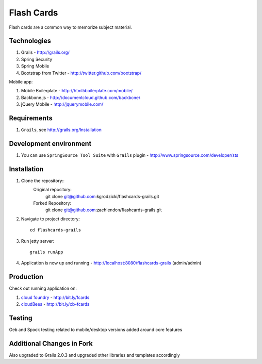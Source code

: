 
***********
Flash Cards
***********

Flash cards are a common way to memorize subject material.

Technologies
============

#. Grails - http://grails.org/
#. Spring Security
#. Spring Mobile
#. Bootstrap from Twitter - http://twitter.github.com/bootstrap/

Mobile app:

#. Mobile Boilerplate - http://html5boilerplate.com/mobile/	 
#. Backbone.js - http://documentcloud.github.com/backbone/
#. jQuery Mobile - http://jquerymobile.com/

Requirements
============

#. ``Grails``, see http://grails.org/Installation

Development environment
=======================

#. You can use ``SpringSource Tool Suite`` with ``Grails`` plugin - http://www.springsource.com/developer/sts

Installation
============
#. Clone the repository::
        Original repository:
            git clone git@github.com:kgrodzicki/flashcards-grails.git
        Forked Repository:
            git clone git@github.com:zachlendon/flashcards-grails.git

#. Navigate to project directory::

    cd flashcards-grails

#. Run jetty server::

    grails runApp

#. Application is now up and running - http://localhost:8080/flashcards-grails (admin/admin)

Production
==========

Check out running application on:

#. `cloud foundry <http://www.cloudfoundry.com/>`_ - http://bit.ly/fcards
#. `cloudBees <http://www.cloudbees.com/>`_ - http://bit.ly/cb-fcards

Testing
========

Geb and Spock testing related to mobile/desktop versions added around core features

Additional Changes in Fork
================

Also upgraded to Grails 2.0.3 and upgraded other libraries and templates accordingly